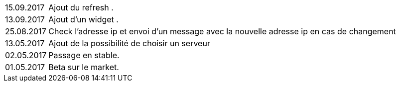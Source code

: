 ﻿[horizontal]
15.09.2017:: Ajout du refresh .

13.09.2017:: Ajout d'un widget . 

25.08.2017:: Check l'adresse ip et envoi d'un message avec la nouvelle adresse ip en cas de changement

13.05.2017:: Ajout de la possibilité de choisir un serveur

02.05.2017:: Passage en stable.

01.05.2017:: Beta sur le market.
